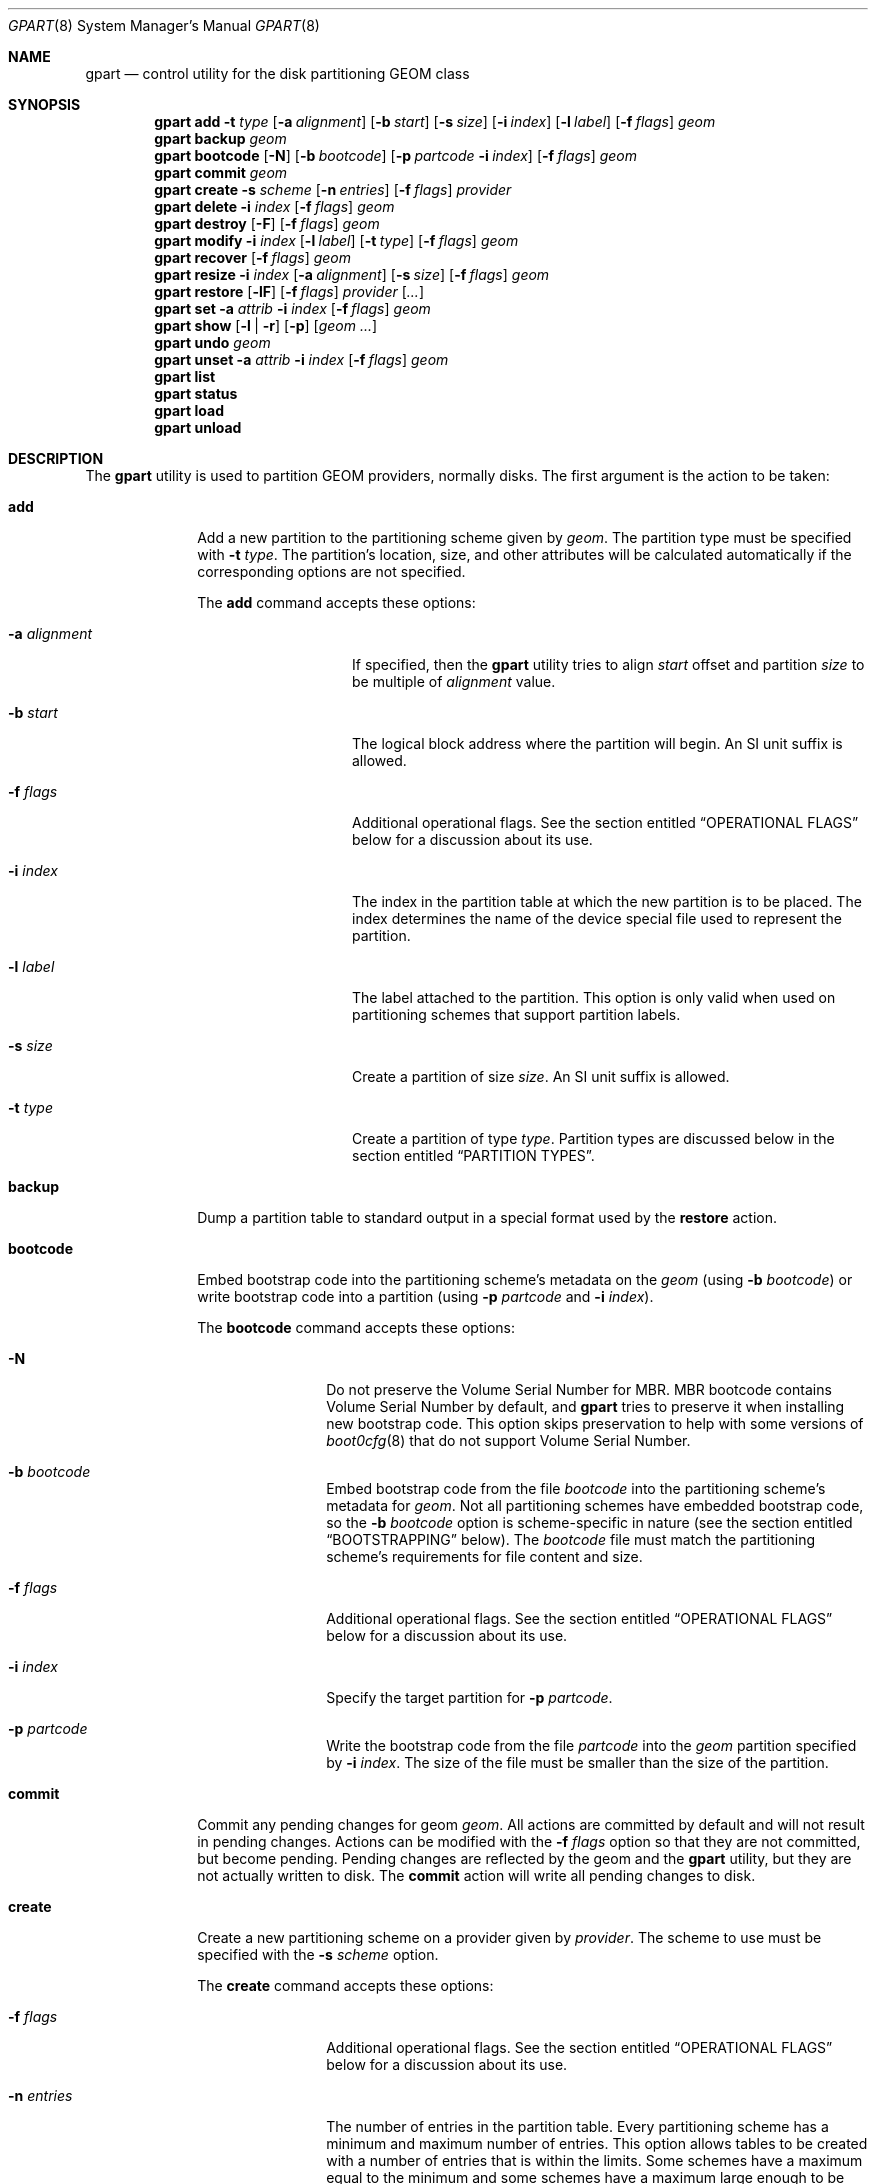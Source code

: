 .\" Copyright (c) 2007, 2008 Marcel Moolenaar
.\" All rights reserved.
.\"
.\" Redistribution and use in source and binary forms, with or without
.\" modification, are permitted provided that the following conditions
.\" are met:
.\" 1. Redistributions of source code must retain the above copyright
.\"    notice, this list of conditions and the following disclaimer.
.\" 2. Redistributions in binary form must reproduce the above copyright
.\"    notice, this list of conditions and the following disclaimer in the
.\"    documentation and/or other materials provided with the distribution.
.\"
.\" THIS SOFTWARE IS PROVIDED BY THE AUTHORS AND CONTRIBUTORS ``AS IS'' AND
.\" ANY EXPRESS OR IMPLIED WARRANTIES, INCLUDING, BUT NOT LIMITED TO, THE
.\" IMPLIED WARRANTIES OF MERCHANTABILITY AND FITNESS FOR A PARTICULAR PURPOSE
.\" ARE DISCLAIMED.  IN NO EVENT SHALL THE AUTHORS OR CONTRIBUTORS BE LIABLE
.\" FOR ANY DIRECT, INDIRECT, INCIDENTAL, SPECIAL, EXEMPLARY, OR CONSEQUENTIAL
.\" DAMAGES (INCLUDING, BUT NOT LIMITED TO, PROCUREMENT OF SUBSTITUTE GOODS
.\" OR SERVICES; LOSS OF USE, DATA, OR PROFITS; OR BUSINESS INTERRUPTION)
.\" HOWEVER CAUSED AND ON ANY THEORY OF LIABILITY, WHETHER IN CONTRACT, STRICT
.\" LIABILITY, OR TORT (INCLUDING NEGLIGENCE OR OTHERWISE) ARISING IN ANY WAY
.\" OUT OF THE USE OF THIS SOFTWARE, EVEN IF ADVISED OF THE POSSIBILITY OF
.\" SUCH DAMAGE.
.\"
.\" $NQC$
.\"
.Dd January 26, 2022
.Dt GPART 8
.Os
.Sh NAME
.Nm gpart
.Nd "control utility for the disk partitioning GEOM class"
.Sh SYNOPSIS
.\" ==== ADD ====
.Nm
.Cm add
.Fl t Ar type
.Op Fl a Ar alignment
.Op Fl b Ar start
.Op Fl s Ar size
.Op Fl i Ar index
.Op Fl l Ar label
.Op Fl f Ar flags
.Ar geom
.\" ==== BACKUP ====
.Nm
.Cm backup
.Ar geom
.\" ==== BOOTCODE ====
.Nm
.Cm bootcode
.Op Fl N
.Op Fl b Ar bootcode
.Op Fl p Ar partcode Fl i Ar index
.Op Fl f Ar flags
.Ar geom
.\" ==== COMMIT ====
.Nm
.Cm commit
.Ar geom
.\" ==== CREATE ====
.Nm
.Cm create
.Fl s Ar scheme
.Op Fl n Ar entries
.Op Fl f Ar flags
.Ar provider
.\" ==== DELETE ====
.Nm
.Cm delete
.Fl i Ar index
.Op Fl f Ar flags
.Ar geom
.\" ==== DESTROY ====
.Nm
.Cm destroy
.Op Fl F
.Op Fl f Ar flags
.Ar geom
.\" ==== MODIFY ====
.Nm
.Cm modify
.Fl i Ar index
.Op Fl l Ar label
.Op Fl t Ar type
.Op Fl f Ar flags
.Ar geom
.\" ==== RECOVER ====
.Nm
.Cm recover
.Op Fl f Ar flags
.Ar geom
.\" ==== RESIZE ====
.Nm
.Cm resize
.Fl i Ar index
.Op Fl a Ar alignment
.Op Fl s Ar size
.Op Fl f Ar flags
.Ar geom
.\" ==== RESTORE ====
.Nm
.Cm restore
.Op Fl lF
.Op Fl f Ar flags
.Ar provider
.Op Ar ...
.\" ==== SET ====
.Nm
.Cm set
.Fl a Ar attrib
.Fl i Ar index
.Op Fl f Ar flags
.Ar geom
.\" ==== SHOW ====
.Nm
.Cm show
.Op Fl l | r
.Op Fl p
.Op Ar geom ...
.\" ==== UNDO ====
.Nm
.Cm undo
.Ar geom
.\" ==== UNSET ====
.Nm
.Cm unset
.Fl a Ar attrib
.Fl i Ar index
.Op Fl f Ar flags
.Ar geom
.\"
.Nm
.Cm list
.Nm
.Cm status
.Nm
.Cm load
.Nm
.Cm unload
.Sh DESCRIPTION
The
.Nm
utility is used to partition GEOM providers, normally disks.
The first argument is the action to be taken:
.Bl -tag -width ".Cm bootcode"
.\" ==== ADD ====
.It Cm add
Add a new partition to the partitioning scheme given by
.Ar geom .
The partition type must be specified with
.Fl t Ar type .
The partition's location, size, and other attributes will be calculated
automatically if the corresponding options are not specified.
.Pp
The
.Cm add
command accepts these options:
.Bl -tag -width 12n
.It Fl a Ar alignment
If specified, then the
.Nm
utility tries to align
.Ar start
offset and partition
.Ar size
to be multiple of
.Ar alignment
value.
.It Fl b Ar start
The logical block address where the partition will begin.
An SI unit suffix is allowed.
.It Fl f Ar flags
Additional operational flags.
See the section entitled
.Sx "OPERATIONAL FLAGS"
below for a discussion
about its use.
.It Fl i Ar index
The index in the partition table at which the new partition is to be
placed.
The index determines the name of the device special file used
to represent the partition.
.It Fl l Ar label
The label attached to the partition.
This option is only valid when used on partitioning schemes that support
partition labels.
.It Fl s Ar size
Create a partition of size
.Ar size .
An SI unit suffix is allowed.
.It Fl t Ar type
Create a partition of type
.Ar type .
Partition types are discussed below in the section entitled
.Sx "PARTITION TYPES" .
.El
.\" ==== BACKUP ====
.It Cm backup
Dump a partition table to standard output in a special format used by the
.Cm restore
action.
.\" ==== BOOTCODE ====
.It Cm bootcode
Embed bootstrap code into the partitioning scheme's metadata on the
.Ar geom
(using
.Fl b Ar bootcode )
or write bootstrap code into a partition (using
.Fl p Ar partcode
and
.Fl i Ar index ) .
.Pp
The
.Cm bootcode
command accepts these options:
.Bl -tag -width 10n
.It Fl N
Do not preserve the Volume Serial Number for MBR.
MBR bootcode contains Volume Serial Number by default, and
.Nm
tries to preserve it when installing new bootstrap code.
This option skips preservation to help with some versions of
.Xr boot0cfg 8
that do not support Volume Serial Number.
.It Fl b Ar bootcode
Embed bootstrap code from the file
.Ar bootcode
into the partitioning scheme's metadata for
.Ar geom .
Not all partitioning schemes have embedded bootstrap code, so the
.Fl b Ar bootcode
option is scheme-specific in nature (see the section entitled
.Sx BOOTSTRAPPING
below).
The
.Ar bootcode
file must match the partitioning scheme's requirements for file content
and size.
.It Fl f Ar flags
Additional operational flags.
See the section entitled
.Sx "OPERATIONAL FLAGS"
below for a discussion
about its use.
.It Fl i Ar index
Specify the target partition for
.Fl p Ar partcode .
.It Fl p Ar partcode
Write the bootstrap code from the file
.Ar partcode
into the
.Ar geom
partition specified by
.Fl i Ar index .
The size of the file must be smaller than the size of the partition.
.El
.\" ==== COMMIT ====
.It Cm commit
Commit any pending changes for geom
.Ar geom .
All actions are committed by default and will not result in
pending changes.
Actions can be modified with the
.Fl f Ar flags
option so that they are not committed, but become pending.
Pending changes are reflected by the geom and the
.Nm
utility, but they are not actually written to disk.
The
.Cm commit
action will write all pending changes to disk.
.\" ==== CREATE ====
.It Cm create
Create a new partitioning scheme on a provider given by
.Ar provider .
The scheme to use must be specified with the
.Fl s Ar scheme
option.
.Pp
The
.Cm create
command accepts these options:
.Bl -tag -width 10n
.It Fl f Ar flags
Additional operational flags.
See the section entitled
.Sx "OPERATIONAL FLAGS"
below for a discussion
about its use.
.It Fl n Ar entries
The number of entries in the partition table.
Every partitioning scheme has a minimum and maximum number of entries.
This option allows tables to be created with a number of entries
that is within the limits.
Some schemes have a maximum equal to the minimum and some schemes have
a maximum large enough to be considered unlimited.
By default, partition tables are created with the minimum number of
entries.
.It Fl s Ar scheme
Specify the partitioning scheme to use.
The kernel must have support for a particular scheme before
that scheme can be used to partition a disk.
.El
.\" ==== DELETE ====
.It Cm delete
Delete a partition from geom
.Ar geom
and further identified by the
.Fl i Ar index
option.
The partition cannot be actively used by the kernel.
.Pp
The
.Cm delete
command accepts these options:
.Bl -tag -width 10n
.It Fl f Ar flags
Additional operational flags.
See the section entitled
.Sx "OPERATIONAL FLAGS"
below for a discussion
about its use.
.It Fl i Ar index
Specifies the index of the partition to be deleted.
.El
.\" ==== DESTROY ====
.It Cm destroy
Destroy the partitioning scheme as implemented by geom
.Ar geom .
.Pp
The
.Cm destroy
command accepts these options:
.Bl -tag -width 10n
.It Fl F
Forced destroying of the partition table even if it is not empty.
.It Fl f Ar flags
Additional operational flags.
See the section entitled
.Sx "OPERATIONAL FLAGS"
below for a discussion
about its use.
.El
.\" ==== MODIFY ====
.It Cm modify
Modify a partition from geom
.Ar geom
and further identified by the
.Fl i Ar index
option.
Only the type and/or label of the partition can be modified.
Not all partitioning schemes support labels and it is invalid to
try to change a partition label in such cases.
.Pp
The
.Cm modify
command accepts these options:
.Bl -tag -width 10n
.It Fl f Ar flags
Additional operational flags.
See the section entitled
.Sx "OPERATIONAL FLAGS"
below for a discussion
about its use.
.It Fl i Ar index
Specifies the index of the partition to be modified.
.It Fl l Ar label
Change the partition label to
.Ar label .
.It Fl t Ar type
Change the partition type to
.Ar type .
.El
.\" ==== RECOVER ====
.It Cm recover
Recover a corrupt partition's scheme metadata on the geom
.Ar geom .
See the section entitled
.Sx RECOVERING
below for the additional information.
.Pp
The
.Cm recover
command accepts these options:
.Bl -tag -width 10n
.It Fl f Ar flags
Additional operational flags.
See the section entitled
.Sx "OPERATIONAL FLAGS"
below for a discussion
about its use.
.El
.\" ==== RESIZE ====
.It Cm resize
Resize a partition from geom
.Ar geom
and further identified by the
.Fl i Ar index
option.
If the new size is not specified it is automatically calculated
to be the maximum available from
.Ar geom .
.Pp
The
.Cm resize
command accepts these options:
.Bl -tag -width 12n
.It Fl a Ar alignment
If specified, then the
.Nm
utility tries to align partition
.Ar size
to be a multiple of the
.Ar alignment
value.
.It Fl f Ar flags
Additional operational flags.
See the section entitled
.Sx "OPERATIONAL FLAGS"
below for a discussion
about its use.
.It Fl i Ar index
Specifies the index of the partition to be resized.
.It Fl s Ar size
Specifies the new size of the partition, in logical blocks.
An SI unit suffix is allowed.
.El
.\" ==== RESTORE ====
.It Cm restore
Restore the partition table from a backup previously created by the
.Cm backup
action and read from standard input.
Only the partition table is restored.
This action does not affect the content of partitions.
After restoring the partition table and writing bootcode if needed,
user data must be restored from backup.
.Pp
The
.Cm restore
command accepts these options:
.Bl -tag -width 10n
.It Fl F
Destroy partition table on the given
.Ar provider
before doing restore.
.It Fl f Ar flags
Additional operational flags.
See the section entitled
.Sx "OPERATIONAL FLAGS"
below for a discussion
about its use.
.It Fl l
Restore partition labels for partitioning schemes that support them.
.El
.\" ==== SET ====
.It Cm set
Set the named attribute on the partition entry.
See the section entitled
.Sx ATTRIBUTES
below for a list of available attributes.
.Pp
The
.Cm set
command accepts these options:
.Bl -tag -width 10n
.It Fl a Ar attrib
Specifies the attribute to set.
.It Fl f Ar flags
Additional operational flags.
See the section entitled
.Sx "OPERATIONAL FLAGS"
below for a discussion
about its use.
.It Fl i Ar index
Specifies the index of the partition on which the attribute will be set.
.El
.\" ==== SHOW ====
.It Cm show
Show current partition information for the specified geoms, or all
geoms if none are specified.
The default output includes the logical starting block of each
partition, the partition size in blocks, the partition index number,
the partition type, and a human readable partition size.
Block sizes and locations are based on the device's Sectorsize
as shown by
.Cm gpart list .
.Pp
The
.Cm show
command accepts these options:
.Bl -tag -width 10n
.It Fl l
For partitioning schemes that support partition labels, print them
instead of partition type.
.It Fl p
Show provider names instead of partition indexes.
.It Fl r
Show raw partition type instead of symbolic name.
.El
.\" ==== UNDO ====
.It Cm undo
Revert any pending changes for geom
.Ar geom .
This action is the opposite of the
.Cm commit
action and can be used to undo any changes that have not been committed.
.\" ==== UNSET ====
.It Cm unset
Clear the named attribute on the partition entry.
See the section entitled
.Sx ATTRIBUTES
below for a list of available attributes.
.Pp
The
.Cm unset
command accepts these options:
.Bl -tag -width 10n
.It Fl a Ar attrib
Specifies the attribute to clear.
.It Fl f Ar flags
Additional operational flags.
See the section entitled
.Sx "OPERATIONAL FLAGS"
below for a discussion
about its use.
.It Fl i Ar index
Specifies the index of the partition on which the attribute will be cleared.
.El
.It Cm list
See
.Xr geom 8 .
.It Cm status
See
.Xr geom 8 .
.It Cm load
See
.Xr geom 8 .
.It Cm unload
See
.Xr geom 8 .
.El
.Sh PARTITIONING SCHEMES
Several partitioning schemes are supported by the
.Nm
utility:
.Bl -tag -width ".Cm VTOC8"
.It Cm APM
Apple Partition Map, used by PowerPC(R) Macintosh(R) computers.
Requires the
.Cd GEOM_PART_APM
kernel option.
.It Cm BSD
Traditional BSD disklabel, usually used to subdivide MBR partitions.
.Po
This scheme can also be used as the sole partitioning method, without
an MBR.
Partition editing tools from other operating systems often do not
understand the bare disklabel partition layout, so this is sometimes
called
.Dq dangerously dedicated .
.Pc
Requires the
.Cm GEOM_PART_BSD
kernel option.
.It Cm BSD64
64-bit implementation of BSD disklabel used in DragonFlyBSD to subdivide MBR
or GPT partitions.
Requires the
.Cm GEOM_PART_BSD64
kernel option.
.It Cm LDM
The Logical Disk Manager is an implementation of volume manager for
Microsoft Windows NT.
Requires the
.Cd GEOM_PART_LDM
kernel option.
.It Cm GPT
GUID Partition Table is used on Intel-based Macintosh computers and
gradually replacing MBR on most PCs and other systems.
Requires the
.Cm GEOM_PART_GPT
kernel option.
.It Cm MBR
Master Boot Record is used on PCs and removable media.
Requires the
.Cm GEOM_PART_MBR
kernel option.
The
.Cm GEOM_PART_EBR
option adds support for the Extended Boot Record (EBR),
which is used to define a logical partition.
The
.Cm GEOM_PART_EBR_COMPAT
option enables backward compatibility for partition names
in the EBR scheme.
It also prevents any type of actions on such partitions.
.It Cm VTOC8
Sun's SMI Volume Table Of Contents, used by
.Tn SPARC64
and
.Tn UltraSPARC
computers.
Requires the
.Cm GEOM_PART_VTOC8
kernel option.
.El
.Pp
See
.Xr glabel 8
for additional information on labelization of devices and partitions.
.Sh PARTITION TYPES
Partition types are identified on disk by particular strings or magic
values.
The
.Nm
utility uses symbolic names for common partition types so the user
does not need to know these values or other details of the partitioning
scheme in question.
The
.Nm
utility also allows the user to specify scheme-specific partition types
for partition types that do not have symbolic names.
Symbolic names currently understood and used by
.Fx
are:
.Bl -tag -width ".Cm dragonfly-disklabel64"
.It Cm apple-boot
The system partition dedicated to storing boot loaders on some Apple
systems.
The scheme-specific types are
.Qq Li "!171"
for MBR,
.Qq Li "!Apple_Bootstrap"
for APM, and
.Qq Li "!426f6f74-0000-11aa-aa11-00306543ecac"
for GPT.
.It Cm bios-boot
The system partition dedicated to second stage of the boot loader program.
Usually it is used by the GRUB 2 loader for GPT partitioning schemes.
The scheme-specific type is
.Qq Li "!21686148-6449-6E6F-744E-656564454649" .
.It Cm efi
The system partition for computers that use the Extensible Firmware
Interface (EFI).
The scheme-specific types are
.Qq Li "!239"
for MBR, and
.Qq Li "!c12a7328-f81f-11d2-ba4b-00a0c93ec93b"
for GPT.
.It Cm freebsd
A
.Fx
partition subdivided into filesystems with a
.Bx
disklabel.
This is a legacy partition type and should not be used for the APM
or GPT schemes.
The scheme-specific types are
.Qq Li "!165"
for MBR,
.Qq Li "!NQC"
for APM, and
.Qq Li "!516e7cb4-6ecf-11d6-8ff8-00022d09712b"
for GPT.
.It Cm freebsd-boot
A
.Fx
partition dedicated to bootstrap code.
The scheme-specific type is
.Qq Li "!83bd6b9d-7f41-11dc-be0b-001560b84f0f"
for GPT.
.It Cm freebsd-swap
A
.Fx
partition dedicated to swap space.
The scheme-specific types are
.Qq Li "!NQC-swap"
for APM,
.Qq Li "!516e7cb5-6ecf-11d6-8ff8-00022d09712b"
for GPT, and tag 0x0901 for VTOC8.
.It Cm freebsd-ufs
A
.Fx
partition that contains a UFS or UFS2 filesystem.
The scheme-specific types are
.Qq Li "!NQC-UFS"
for APM,
.Qq Li "!516e7cb6-6ecf-11d6-8ff8-00022d09712b"
for GPT, and tag 0x0902 for VTOC8.
.It Cm freebsd-vinum
A
.Fx
partition that contains a Vinum volume.
The scheme-specific types are
.Qq Li "!NQC-Vinum"
for APM,
.Qq Li "!516e7cb8-6ecf-11d6-8ff8-00022d09712b"
for GPT, and tag 0x0903 for VTOC8.
.It Cm freebsd-zfs
A
.Fx
partition that contains a ZFS volume.
The scheme-specific types are
.Qq Li "!NQC-ZFS"
for APM,
.Qq Li "!516e7cba-6ecf-11d6-8ff8-00022d09712b"
for GPT, and 0x0904 for VTOC8.
.El
.Pp
Other symbolic names that can be used with the
.Nm
utility are:
.Bl -tag -width ".Cm dragonfly-disklabel64"
.It Cm apple-apfs
An Apple macOS partition used for the Apple file system, APFS.
.It Cm apple-core-storage
An Apple Mac OS X partition used by logical volume manager known as
Core Storage.
The scheme-specific type is
.Qq Li "!53746f72-6167-11aa-aa11-00306543ecac"
for GPT.
.It Cm apple-hfs
An Apple Mac OS X partition that contains a HFS or HFS+ filesystem.
The scheme-specific types are
.Qq Li "!175"
for MBR,
.Qq Li "!Apple_HFS"
for APM and
.Qq Li "!48465300-0000-11aa-aa11-00306543ecac"
for GPT.
.It Cm apple-label
An Apple Mac OS X partition dedicated to partition metadata that descibes
disk device.
The scheme-specific type is
.Qq Li "!4c616265-6c00-11aa-aa11-00306543ecac"
for GPT.
.It Cm apple-raid
An Apple Mac OS X partition used in a software RAID configuration.
The scheme-specific type is
.Qq Li "!52414944-0000-11aa-aa11-00306543ecac"
for GPT.
.It Cm apple-raid-offline
An Apple Mac OS X partition used in a software RAID configuration.
The scheme-specific type is
.Qq Li "!52414944-5f4f-11aa-aa11-00306543ecac"
for GPT.
.It Cm apple-tv-recovery
An Apple Mac OS X partition used by Apple TV.
The scheme-specific type is
.Qq Li "!5265636f-7665-11aa-aa11-00306543ecac"
for GPT.
.It Cm apple-ufs
An Apple Mac OS X partition that contains a UFS filesystem.
The scheme-specific types are
.Qq Li "!168"
for MBR,
.Qq Li "!Apple_UNIX_SVR2"
for APM and
.Qq Li "!55465300-0000-11aa-aa11-00306543ecac"
for GPT.
.It Cm apple-zfs
An Apple Mac OS X partition that contains a ZFS volume.
The scheme-specific type is
.Qq Li "!6a898cc3-1dd2-11b2-99a6-080020736631"
for GPT.
The same GUID is being used also for
.Sy illumos/Solaris /usr partition .
See
.Sx CAVEATS
section below.
.It Cm dragonfly-label32
A DragonFlyBSD partition subdivided into filesystems with a
.Bx
disklabel.
The scheme-specific type is
.Qq Li "!9d087404-1ca5-11dc-8817-01301bb8a9f5"
for GPT.
.It Cm dragonfly-label64
A DragonFlyBSD partition subdivided into filesystems with a
disklabel64.
The scheme-specific type is
.Qq Li "!3d48ce54-1d16-11dc-8696-01301bb8a9f5"
for GPT.
.It Cm dragonfly-legacy
A legacy partition type used in DragonFlyBSD.
The scheme-specific type is
.Qq Li "!bd215ab2-1d16-11dc-8696-01301bb8a9f5"
for GPT.
.It Cm dragonfly-ccd
A DragonFlyBSD partition used with Concatenated Disk driver.
The scheme-specific type is
.Qq Li "!dbd5211b-1ca5-11dc-8817-01301bb8a9f5"
for GPT.
.It Cm dragonfly-hammer
A DragonFlyBSD partition that contains a Hammer filesystem.
The scheme-specific type is
.Qq Li "!61dc63ac-6e38-11dc-8513-01301bb8a9f5"
for GPT.
.It Cm dragonfly-hammer2
A DragonFlyBSD partition that contains a Hammer2 filesystem.
The scheme-specific type is
.Qq Li "!5cbb9ad1-862d-11dc-a94d-01301bb8a9f5"
for GPT.
.It Cm dragonfly-swap
A DragonFlyBSD partition dedicated to swap space.
The scheme-specific type is
.Qq Li "!9d58fdbd-1ca5-11dc-8817-01301bb8a9f5"
for GPT.
.It Cm dragonfly-ufs
A DragonFlyBSD partition that contains an UFS1 filesystem.
The scheme-specific type is
.Qq Li "!9d94ce7c-1ca5-11dc-8817-01301bb8a9f5"
for GPT.
.It Cm dragonfly-vinum
A DragonFlyBSD partition used with Logical Volume Manager.
The scheme-specific type is
.Qq Li "!9dd4478f-1ca5-11dc-8817-01301bb8a9f5"
for GPT.
.It Cm ebr
A partition subdivided into filesystems with a EBR.
The scheme-specific type is
.Qq Li "!5"
for MBR.
.It Cm fat16
A partition that contains a FAT16 filesystem.
The scheme-specific type is
.Qq Li "!6"
for MBR.
.It Cm fat32
A partition that contains a FAT32 filesystem.
The scheme-specific type is
.Qq Li "!11"
for MBR.
.It Cm fat32lba
A partition that contains a FAT32 (LBA) filesystem.
The scheme-specific type is
.Qq Li "!12"
for MBR.
.It Cm hifive-fsbl
A raw partition containing a HiFive first stage bootloader.
The scheme-specific type is
.Qq Li "!5b193300-fc78-40cd-8002-e86c45580b47"
for GPT.
.It Cm hifive-bbl
A raw partition containing a HiFive second stage bootloader.
The scheme-specific type is
.Qq Li "!2e54b353-1271-4842-806f-e436d6af6985"
for GPT.
.It Cm linux-data
A Linux partition that contains some filesystem with data.
The scheme-specific types are
.Qq Li "!131"
for MBR and
.Qq Li "!0fc63daf-8483-4772-8e79-3d69d8477de4"
for GPT.
.It Cm linux-lvm
A Linux partition dedicated to Logical Volume Manager.
The scheme-specific types are
.Qq Li "!142"
for MBR and
.Qq Li "!e6d6d379-f507-44c2-a23c-238f2a3df928"
for GPT.
.It Cm linux-raid
A Linux partition used in a software RAID configuration.
The scheme-specific types are
.Qq Li "!253"
for MBR and
.Qq Li "!a19d880f-05fc-4d3b-a006-743f0f84911e"
for GPT.
.It Cm linux-swap
A Linux partition dedicated to swap space.
The scheme-specific types are
.Qq Li "!130"
for MBR and
.Qq Li "!0657fd6d-a4ab-43c4-84e5-0933c84b4f4f"
for GPT.
.It Cm mbr
A partition that is sub-partitioned by a Master Boot Record (MBR).
This type is known as
.Qq Li "!024dee41-33e7-11d3-9d69-0008c781f39f"
by GPT.
.It Cm ms-basic-data
A basic data partition (BDP) for Microsoft operating systems.
In the GPT this type is the equivalent to partition types
.Cm fat16 , fat32
and
.Cm ntfs
in MBR.
This type is used for GPT exFAT partitions.
The scheme-specific type is
.Qq Li "!ebd0a0a2-b9e5-4433-87c0-68b6b72699c7"
for GPT.
.It Cm ms-ldm-data
A partition that contains Logical Disk Manager (LDM) volumes.
The scheme-specific types are
.Qq Li "!66"
for MBR,
.Qq Li "!af9b60a0-1431-4f62-bc68-3311714a69ad"
for GPT.
.It Cm ms-ldm-metadata
A partition that contains Logical Disk Manager (LDM) database.
The scheme-specific type is
.Qq Li "!5808c8aa-7e8f-42e0-85d2-e1e90434cfb3"
for GPT.
.It Cm netbsd-ccd
A NetBSD partition used with Concatenated Disk driver.
The scheme-specific type is
.Qq Li "!2db519c4-b10f-11dc-b99b-0019d1879648"
for GPT.
.It Cm netbsd-cgd
An encrypted NetBSD partition.
The scheme-specific type is
.Qq Li "!2db519ec-b10f-11dc-b99b-0019d1879648"
for GPT.
.It Cm netbsd-ffs
A NetBSD partition that contains an UFS filesystem.
The scheme-specific type is
.Qq Li "!49f48d5a-b10e-11dc-b99b-0019d1879648"
for GPT.
.It Cm netbsd-lfs
A NetBSD partition that contains an LFS filesystem.
The scheme-specific type is
.Qq Li "!49f48d82-b10e-11dc-b99b-0019d1879648"
for GPT.
.It Cm netbsd-raid
A NetBSD partition used in a software RAID configuration.
The scheme-specific type is
.Qq Li "!49f48daa-b10e-11dc-b99b-0019d1879648"
for GPT.
.It Cm netbsd-swap
A NetBSD partition dedicated to swap space.
The scheme-specific type is
.Qq Li "!49f48d32-b10e-11dc-b99b-0019d1879648"
for GPT.
.It Cm ntfs
A partition that contains a NTFS or exFAT filesystem.
The scheme-specific type is
.Qq Li "!7"
for MBR.
.It Cm prep-boot
The system partition dedicated to storing boot loaders on some PowerPC systems,
notably those made by IBM.
The scheme-specific types are
.Qq Li "!65"
for MBR and
.Qq Li "!9e1a2d38-c612-4316-aa26-8b49521e5a8b"
for GPT.
.It Cm solaris-boot
A illumos/Solaris partition dedicated to boot loader.
The scheme-specific type is
.Qq Li "!6a82cb45-1dd2-11b2-99a6-080020736631"
for GPT.
.It Cm solaris-root
A illumos/Solaris partition dedicated to root filesystem.
The scheme-specific type is
.Qq Li "!6a85cf4d-1dd2-11b2-99a6-080020736631"
for GPT.
.It Cm solaris-swap
A illumos/Solaris partition dedicated to swap.
The scheme-specific type is
.Qq Li "!6a87c46f-1dd2-11b2-99a6-080020736631"
for GPT.
.It Cm solaris-backup
A illumos/Solaris partition dedicated to backup.
The scheme-specific type is
.Qq Li "!6a8b642b-1dd2-11b2-99a6-080020736631"
for GPT.
.It Cm solaris-var
A illumos/Solaris partition dedicated to /var filesystem.
The scheme-specific type is
.Qq Li "!6a8ef2e9-1dd2-11b2-99a6-080020736631"
for GPT.
.It Cm solaris-home
A illumos/Solaris partition dedicated to /home filesystem.
The scheme-specific type is
.Qq Li "!6a90ba39-1dd2-11b2-99a6-080020736631"
for GPT.
.It Cm solaris-altsec
A illumos/Solaris partition dedicated to alternate sector.
The scheme-specific type is
.Qq Li "!6a9283a5-1dd2-11b2-99a6-080020736631"
for GPT.
.It Cm solaris-reserved
A illumos/Solaris partition dedicated to reserved space.
The scheme-specific type is
.Qq Li "!6a945a3b-1dd2-11b2-99a6-080020736631"
for GPT.
.It Cm vmware-vmfs
A partition that contains a VMware File System (VMFS).
The scheme-specific types are
.Qq Li "!251"
for MBR and
.Qq Li "!aa31e02a-400f-11db-9590-000c2911d1b8"
for GPT.
.It Cm vmware-vmkdiag
A partition that contains a VMware diagostic filesystem.
The scheme-specific types are
.Qq Li "!252"
for MBR and
.Qq Li "!9d275380-40ad-11db-bf97-000c2911d1b8"
for GPT.
.It Cm vmware-reserved
A VMware reserved partition.
The scheme-specific type is
.Qq Li "!9198effc-31c0-11db-8f-78-000c2911d1b8"
for GPT.
.It Cm vmware-vsanhdr
A partition claimed by VMware VSAN.
The scheme-specific type is
.Qq Li "!381cfccc-7288-11e0-92ee-000c2911d0b2"
for GPT.
.El
.Sh ATTRIBUTES
The scheme-specific attributes for EBR:
.Bl -tag -width ".Cm active"
.It Cm active
.El
.Pp
The scheme-specific attributes for GPT:
.Bl -tag -width ".Cm bootfailed"
.It Cm bootme
When set, the
.Nm gptboot
stage 1 boot loader will try to boot the system from this partition.
Multiple partitions can be marked with the
.Cm bootme
attribute.
See
.Xr gptboot 8
for more details.
.It Cm bootonce
Setting this attribute automatically sets the
.Cm bootme
attribute.
When set, the
.Nm gptboot
stage 1 boot loader will try to boot the system from this partition only once.
Multiple partitions can be marked with the
.Cm bootonce
and
.Cm bootme
attribute pairs.
See
.Xr gptboot 8
for more details.
.It Cm bootfailed
This attribute should not be manually managed.
It is managed by the
.Nm gptboot
stage 1 boot loader and the
.Pa /etc/rc.d/gptboot
start-up script.
See
.Xr gptboot 8
for more details.
.It Cm lenovofix
Setting this attribute overwrites the Protective MBR with a new one where
the 0xee partition is the second, rather than the first record.
This resolves a BIOS compatibility issue with some Lenovo models including the
X220, T420, and T520, allowing them to boot from GPT partitioned disks
without using EFI.
.El
.Pp
The scheme-specific attributes for MBR:
.Bl -tag -width ".Cm active"
.It Cm active
.El
.Sh BOOTSTRAPPING
.Fx
supports several partitioning schemes and each scheme uses different
bootstrap code.
The bootstrap code is located in a specific disk area for each partitioning
scheme, and may vary in size for different schemes.
.Pp
Bootstrap code can be separated into two types.
The first type is embedded in the partitioning scheme's metadata, while the
second type is located on a specific partition.
Embedding bootstrap code should only be done with the
.Cm gpart bootcode
command with the
.Fl b Ar bootcode
option.
The GEOM PART class knows how to safely embed bootstrap code into
specific partitioning scheme metadata without causing any damage.
.Pp
The Master Boot Record (MBR) uses a 512-byte bootstrap code image, embedded
into the partition table's metadata area.
There are two variants of this bootstrap code:
.Pa /boot/mbr
and
.Pa /boot/boot0 .
.Pa /boot/mbr
searches for a partition with the
.Cm active
attribute (see the
.Sx ATTRIBUTES
section) in the partition table.
Then it runs next bootstrap stage.
The
.Pa /boot/boot0
image contains a boot manager with some additional interactive functions
for multi-booting from a user-selected partition.
.Pp
A BSD disklabel is usually created inside an MBR partition (slice)
with type
.Cm freebsd
(see the
.Sx "PARTITION TYPES"
section).
It uses 8 KB size bootstrap code image
.Pa /boot/boot ,
embedded into the partition table's metadata area.
.Pp
Both types of bootstrap code are used to boot from the GUID Partition Table.
First, a protective MBR is embedded into the first disk sector from the
.Pa /boot/pmbr
image.
It searches through the GPT for a
.Cm freebsd-boot
partition (see the
.Sx "PARTITION TYPES"
section) and runs the next bootstrap stage from it.
The
.Cm freebsd-boot
partition should be smaller than 545 KB.
It can be located either before or after other
.Fx
partitions on the disk.
There are two variants of bootstrap code to write to this partition:
.Pa /boot/gptboot
and
.Pa /boot/gptzfsboot .
.Pp
.Pa /boot/gptboot
is used to boot from UFS partitions.
.Cm gptboot
searches through
.Cm freebsd-ufs
partitions in the GPT and selects one to boot based on the
.Cm bootonce
and
.Cm bootme
attributes.
If neither attribute is found,
.Pa /boot/gptboot
boots from the first
.Cm freebsd-ufs
partition.
.Pa /boot/loader
.Pq the third bootstrap stage
is loaded from the first partition that matches these conditions.
See
.Xr gptboot 8
for more information.
.Pp
.Pa /boot/gptzfsboot
is used to boot from ZFS.
It searches through the GPT for
.Cm freebsd-zfs
partitions, trying to detect ZFS pools.
After all pools are detected,
.Pa /boot/loader
is started from the first one found set as bootable.
.Pp
The VTOC8 scheme does not support embedding bootstrap code.
Instead, the 8 KBytes bootstrap code image
.Pa /boot/boot1
should be written with the
.Cm gpart bootcode
command with the
.Fl p Ar bootcode
option to all sufficiently large VTOC8 partitions.
To do this the
.Fl i Ar index
option could be omitted.
.Pp
The APM scheme also does not support embedding bootstrap code.
Instead, the 800 KBytes bootstrap code image
.Pa /boot/boot1.hfs
should be written with the
.Cm gpart bootcode
command to a partition of type
.Cm apple-boot ,
which should also be 800 KB in size.
.Sh OPERATIONAL FLAGS
Actions other than the
.Cm commit
and
.Cm undo
actions take an optional
.Fl f Ar flags
option.
This option is used to specify action-specific operational flags.
By default, the
.Nm
utility defines the
.Ql C
flag so that the action is immediately
committed.
The user can specify
.Dq Fl f Cm x
to have the action result in a pending change that can later, with
other pending changes, be committed as a single compound change with
the
.Cm commit
action or reverted with the
.Cm undo
action.
.Sh RECOVERING
The GEOM PART class supports recovering of partition tables only for GPT.
The GPT primary metadata is stored at the beginning of the device.
For redundancy, a secondary
.Pq backup
copy of the metadata is stored at the end of the device.
As a result of having two copies, some corruption of metadata is not
fatal to the working of GPT.
When the kernel detects corrupt metadata, it marks this table as corrupt
and reports the problem.
.Cm destroy
and
.Cm recover
are the only operations allowed on corrupt tables.
.Pp
If one GPT header appears to be corrupt but the other copy remains intact,
the kernel will log the following:
.Bd -literal -offset indent
GEOM: provider: the primary GPT table is corrupt or invalid.
GEOM: provider: using the secondary instead -- recovery strongly advised.
.Ed
.Pp
or
.Bd -literal -offset indent
GEOM: provider: the secondary GPT table is corrupt or invalid.
GEOM: provider: using the primary only -- recovery suggested.
.Ed
.Pp
Also
.Nm
commands such as
.Cm show , status
and
.Cm list
will report about corrupt tables.
.Pp
If the size of the device has changed (e.g.,\& volume expansion) the
secondary GPT header will no longer be located in the last sector.
This is not a metadata corruption, but it is dangerous because any
corruption of the primary GPT will lead to loss of the partition table.
This problem is reported by the kernel with the message:
.Bd -literal -offset indent
GEOM: provider: the secondary GPT header is not in the last LBA.
.Ed
.Pp
This situation can be recovered with the
.Cm recover
command.
This command reconstructs the corrupt metadata using known valid
metadata and relocates the secondary GPT to the end of the device.
.Pp
.Em NOTE :
The GEOM PART class can detect the same partition table visible through
different GEOM providers, and some of them will be marked as corrupt.
Be careful when choosing a provider for recovery.
If you choose incorrectly you can destroy the metadata of another GEOM class,
e.g.,\& GEOM MIRROR or GEOM LABEL.
.Sh SYSCTL VARIABLES
The following
.Xr sysctl 8
variables can be used to control the behavior of the
.Nm PART
GEOM class.
The default value is shown next to each variable.
.Bl -tag -width indent
.It Va kern.geom.part.allow_nesting : No 0
By default, some schemes (currently BSD, BSD64 and VTOC8) do not permit
further nested partitioning.
This variable overrides this restriction and allows arbitrary nesting (except
within partitions created at offset 0).
Some schemes have their own separate checks, for which see below.
.It Va kern.geom.part.auto_resize : No 1
This variable controls automatic resize behavior of the
.Nm PART
GEOM class.
When this variable is enable and new size of provider is detected, the schema
metadata is resized but all changes are not saved to disk, until
.Cm gpart commit
is run to confirm changes.
This behavior is also reported with diagnostic message:
.Sy "GEOM_PART: (provider) was automatically resized."
.Sy "Use `gpart commit (provider)` to save changes or `gpart undo (provider)`"
.Sy "to revert them."
.It Va kern.geom.part.check_integrity : No 1
This variable controls the behaviour of metadata integrity checks.
When integrity checks are enabled, the
.Nm PART
GEOM class verifies all generic partition parameters obtained from the
disk metadata.
If some inconsistency is detected, the partition table will be
rejected with a diagnostic message:
.Sy "GEOM_PART: Integrity check failed (provider, scheme)" .
.It Va kern.geom.part.gpt.allow_nesting : No 0
By default the GPT scheme is allowed only at the outermost nesting level.
This variable allows this restriction to be removed.
.It Va kern.geom.part.ldm.debug : No 0
Debug level of the Logical Disk Manager (LDM) module.
This can be set to a number between 0 and 2 inclusive.
If set to 0 minimal debug information is printed,
and if set to 2 the maximum amount of debug information is printed.
.It Va kern.geom.part.ldm.show_mirrors : No 0
This variable controls how the Logical Disk Manager (LDM) module handles
mirrored volumes.
By default mirrored volumes are shown as partitions with type
.Cm ms-ldm-data
(see the
.Sx "PARTITION TYPES"
section).
If this variable set to 1 each component of the mirrored volume will be
present as independent partition.
.Em NOTE :
This may break a mirrored volume and lead to data damage.
.It Va kern.geom.part.mbr.enforce_chs : No 0
Specify how the Master Boot Record (MBR) module does alignment.
If this variable is set to a non-zero value, the module will automatically
recalculate the user-specified offset and size for alignment with the CHS
geometry.
Otherwise the values will be left unchanged.
.It Va kern.geom.part.separator : No ""
Specify an optional separator that will be inserted between the GEOM name
and partition name.
This variable is a
.Xr loader 8
tunable.
Note that setting this variable may break software which assumes a particular
naming scheme.
.El
.Sh EXIT STATUS
Exit status is 0 on success, and 1 if the command fails.
.Sh EXAMPLES
The examples below assume that the disk's logical block size is 512
bytes, regardless of its physical block size.
.Ss GPT
In this example, we will format
.Pa ada0
with the GPT scheme and create boot, swap and root partitions.
First, we need to create the partition table:
.Bd -literal -offset indent
/sbin/gpart create -s GPT ada0
.Ed
.Pp
Next, we install a protective MBR with the first-stage bootstrap code.
The protective MBR lists a single, bootable partition spanning the
entire disk, thus allowing non-GPT-aware BIOSes to boot from the disk
and preventing tools which do not understand the GPT scheme from
considering the disk to be unformatted.
.Bd -literal -offset indent
/sbin/gpart bootcode -b /boot/pmbr ada0
.Ed
.Pp
We then create a dedicated
.Cm freebsd-boot
partition to hold the second-stage boot loader, which will load the
.Fx
kernel and modules from a UFS or ZFS filesystem.
This partition must be larger than the bootstrap code
.Po
either
.Pa /boot/gptboot
for UFS or
.Pa /boot/gptzfsboot
for ZFS
.Pc ,
but smaller than 545 kB since the first-stage loader will load the
entire partition into memory during boot, regardless of how much data
it actually contains.
We create a 472-block (236 kB) boot partition at offset 40, which is
the size of the partition table (34 blocks or 17 kB) rounded up to the
nearest 4 kB boundary.
.Bd -literal -offset indent
/sbin/gpart add -b 40 -s 472 -t freebsd-boot ada0
/sbin/gpart bootcode -p /boot/gptboot -i 1 ada0
.Ed
.Pp
We now create a 4 GB swap partition at the first available offset,
which is 40 + 472 = 512 blocks (256 kB).
.Bd -literal -offset indent
/sbin/gpart add -s 4G -t freebsd-swap ada0
.Ed
.Pp
Aligning the swap partition and all subsequent partitions on a 256 kB
boundary ensures optimal performance on a wide range of media, from
plain old disks with 512-byte blocks, through modern
.Dq advanced format
disks with 4096-byte physical blocks, to RAID volumes with stripe
sizes of up to 256 kB.
.Pp
Finally, we create and format an 8 GB
.Cm freebsd-ufs
partition for the root filesystem, leaving the rest of the slice free
for additional filesystems:
.Bd -literal -offset indent
/sbin/gpart add -s 8G -t freebsd-ufs ada0
/sbin/newfs -Uj /dev/ada0p3
.Ed
.Ss MBR
In this example, we will format
.Pa ada0
with the MBR scheme and create a single partition which we subdivide
using a traditional
.Bx
disklabel.
.Pp
First, we create the partition table and a single 64 GB partition,
then we mark that partition active (bootable) and install the
first-stage boot loader:
.Bd -literal -offset indent
/sbin/gpart create -s MBR ada0
/sbin/gpart add -t freebsd -s 64G ada0
/sbin/gpart set -a active -i 1 ada0
/sbin/gpart bootcode -b /boot/boot0 ada0
.Ed
.Pp
Next, we create a disklabel in that partition
.Po
.Dq slice
in disklabel terminology
.Pc
with room for up to 20 partitions:
.Bd -literal -offset indent
/sbin/gpart create -s BSD -n 20 ada0s1
.Ed
.Pp
We then create an 8 GB root partition and a 4 GB swap partition:
.Bd -literal -offset indent
/sbin/gpart add -t freebsd-ufs -s 8G ada0s1
/sbin/gpart add -t freebsd-swap -s 4G ada0s1
.Ed
.Pp
Finally, we install the appropriate boot loader for the
.Bx
label:
.Bd -literal -offset indent
/sbin/gpart bootcode -b /boot/boot ada0s1
.Ed
.Ss VTOC8
.Pp
Create a VTOC8 scheme on
.Pa da0 :
.Bd -literal -offset indent
/sbin/gpart create -s VTOC8 da0
.Ed
.Pp
Create a 512MB-sized
.Cm freebsd-ufs
partition to contain a UFS filesystem from which the system can boot.
.Bd -literal -offset indent
/sbin/gpart add -s 512M -t freebsd-ufs da0
.Ed
.Pp
Create a 15GB-sized
.Cm freebsd-ufs
partition to contain a UFS filesystem and aligned on 4KB boundaries:
.Bd -literal -offset indent
/sbin/gpart add -s 15G -t freebsd-ufs -a 4k da0
.Ed
.Pp
After creating all required partitions, embed bootstrap code into them:
.Bd -literal -offset indent
/sbin/gpart bootcode -p /boot/boot1 da0
.Ed
.Ss Deleting Partitions and Destroying the Partitioning Scheme
If a
.Em "Device busy"
error is shown when trying to destroy a partition table, remember that
all of the partitions must be deleted first with the
.Cm delete
action.
In this example,
.Pa da0
has three partitions:
.Bd -literal -offset indent
/sbin/gpart delete -i 3 da0
/sbin/gpart delete -i 2 da0
/sbin/gpart delete -i 1 da0
/sbin/gpart destroy da0
.Ed
.Pp
Rather than deleting each partition and then destroying the partitioning
scheme, the
.Fl F
option can be given with
.Cm destroy
to delete all of the partitions before destroying the partitioning scheme.
This is equivalent to the previous example:
.Bd -literal -offset indent
/sbin/gpart destroy -F da0
.Ed
.Ss Backup and Restore
.Pp
Create a backup of the partition table from
.Pa da0 :
.Bd -literal -offset indent
/sbin/gpart backup da0 > da0.backup
.Ed
.Pp
Restore the partition table from the backup to
.Pa da0 :
.Bd -literal -offset indent
/sbin/gpart restore -l da0 < /mnt/da0.backup
.Ed
.Pp
Clone the partition table from
.Pa ada0
to
.Pa ada1
and
.Pa ada2 :
.Bd -literal -offset indent
/sbin/gpart backup ada0 | /sbin/gpart restore -F ada1 ada2
.Ed
.Sh SEE ALSO
.Xr geom 4 ,
.Xr boot0cfg 8 ,
.Xr geom 8 ,
.Xr glabel 8 ,
.Xr gptboot 8
.Sh HISTORY
The
.Nm
utility appeared in
.Fx 7.0 .
.Sh AUTHORS
.An Marcel Moolenaar Aq Mt marcel@frebsd.org
.Sh CAVEATS
Partition type
.Em apple-zfs
(6a898cc3-1dd2-11b2-99a6-080020736631) is also being used
on illumos/Solaris platforms for ZFS volumes.

